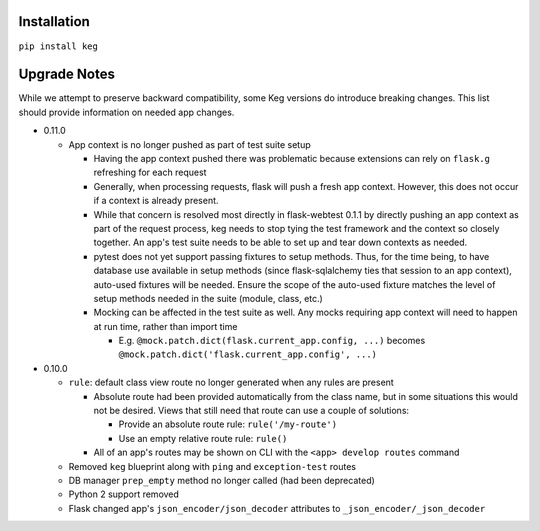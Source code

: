 Installation
============

``pip install keg``


Upgrade Notes
=============

While we attempt to preserve backward compatibility, some Keg versions do introduce
breaking changes. This list should provide information on needed app changes.

- 0.11.0

  - App context is no longer pushed as part of test suite setup

    - Having the app context pushed there was problematic because extensions can rely on
      ``flask.g`` refreshing for each request
    - Generally, when processing requests, flask will push a fresh app context. However, this
      does not occur if a context is already present.
    - While that concern is resolved most directly in flask-webtest 0.1.1 by directly pushing
      an app context as part of the request process, keg needs to stop tying the test framework
      and the context so closely together. An app's test suite needs to be able to set up and
      tear down contexts as needed.
    - pytest does not yet support passing fixtures to setup methods. Thus, for the time being,
      to have database use available in setup methods (since flask-sqlalchemy ties that session
      to an app context), auto-used fixtures will be needed. Ensure the scope of the auto-used
      fixture matches the level of setup methods needed in the suite (module, class, etc.)
    - Mocking can be affected in the test suite as well. Any mocks requiring app context will
      need to happen at run time, rather than import time

      - E.g. ``@mock.patch.dict(flask.current_app.config, ...)`` becomes
        ``@mock.patch.dict('flask.current_app.config', ...)``

- 0.10.0

  - ``rule``: default class view route no longer generated when any rules are present

    - Absolute route had been provided automatically from the class name, but in some situations
      this would not be desired. Views that still need that route can use a couple of solutions:

      - Provide an absolute route rule: ``rule('/my-route')``
      - Use an empty relative route rule: ``rule()``

    - All of an app's routes may be shown on CLI with the ``<app> develop routes`` command

  - Removed ``keg`` blueprint along with ``ping`` and ``exception-test`` routes
  - DB manager ``prep_empty`` method no longer called (had been deprecated)
  - Python 2 support removed
  - Flask changed app's ``json_encoder/json_decoder`` attributes to ``_json_encoder/_json_decoder``
